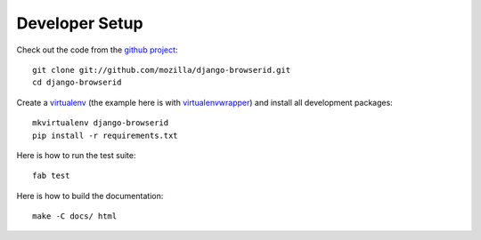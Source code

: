 ===============
Developer Setup
===============

Check out the code from the `github project`_::

    git clone git://github.com/mozilla/django-browserid.git
    cd django-browserid

Create a `virtualenv`_ (the example here is with `virtualenvwrapper`_)
and install all development packages::

    mkvirtualenv django-browserid
    pip install -r requirements.txt

Here is how to run the test suite::

    fab test

Here is how to build the documentation::

    make -C docs/ html

.. _`github project`: https://github.com/mozilla/django-browserid
.. _virtualenv: http://www.virtualenv.org/
.. _virtualenvwrapper: http://virtualenvwrapper.readthedocs.org/
